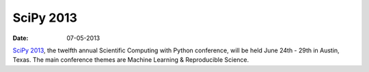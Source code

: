 SciPy 2013
##########
:date: 07-05-2013

`SciPy 2013`__, the twelfth annual Scientific Computing with Python conference,
will be held June 24th - 29th in Austin, Texas.  The main conference themes are
Machine Learning & Reproducible Science. 


__ http://conference.scipy.org/scipy2013/index.php
